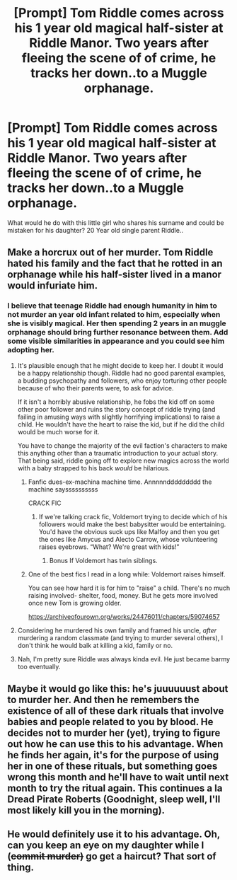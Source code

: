 #+TITLE: [Prompt] Tom Riddle comes across his 1 year old magical half-sister at Riddle Manor. Two years after fleeing the scene of of crime, he tracks her down..to a Muggle orphanage.

* [Prompt] Tom Riddle comes across his 1 year old magical half-sister at Riddle Manor. Two years after fleeing the scene of of crime, he tracks her down..to a Muggle orphanage.
:PROPERTIES:
:Author: xshadowfax
:Score: 51
:DateUnix: 1617908904.0
:DateShort: 2021-Apr-08
:FlairText: Prompt
:END:
What would he do with this little girl who shares his surname and could be mistaken for his daughter? 20 Year old single parent Riddle..


** Make a horcrux out of her murder. Tom Riddle hated his family and the fact that he rotted in an orphanage while his half-sister lived in a manor would infuriate him.
:PROPERTIES:
:Score: 55
:DateUnix: 1617909250.0
:DateShort: 2021-Apr-08
:END:

*** I believe that teenage Riddle had enough humanity in him to not murder an year old infant related to him, especially when she is visibly magical. Her then spending 2 years in an muggle orphanage should bring further resonance between them. Add some visible similarities in appearance and you could see him adopting her.
:PROPERTIES:
:Author: xshadowfax
:Score: 28
:DateUnix: 1617909596.0
:DateShort: 2021-Apr-08
:END:

**** It's plausible enough that he might decide to keep her. I doubt it would be a happy relationship though. Riddle had no good parental examples, a budding psychopathy and followers, who enjoy torturing other people because of who their parents were, to ask for advice.

If it isn't a horribly abusive relationship, he fobs the kid off on some other poor follower and ruins the story concept of riddle trying (and failing in amusing ways with slightly horrifying implications) to raise a child. He wouldn't have the heart to raise the kid, but if he did the child would be much worse for it.

You have to change the majority of the evil faction's characters to make this anything other than a traumatic introduction to your actual story. That being said, riddle going off to explore new magics across the world with a baby strapped to his back /would/ be hilarious.
:PROPERTIES:
:Author: DaGeek247
:Score: 43
:DateUnix: 1617910931.0
:DateShort: 2021-Apr-09
:END:

***** Fanfic dues-ex-machina machine time. Annnnnddddddddd the machine sayssssssssss

CRACK FIC
:PROPERTIES:
:Author: YellowGetRekt
:Score: 10
:DateUnix: 1617914664.0
:DateShort: 2021-Apr-09
:END:

****** If we're talking crack fic, Voldemort trying to decide which of his followers would make the best babysitter would be entertaining. You'd have the obvious suck ups like Malfoy and then you get the ones like Amycus and Alecto Carrow, whose volunteering raises eyebrows. “What? We're great with kids!”
:PROPERTIES:
:Author: Wake_The_Dragon
:Score: 23
:DateUnix: 1617916452.0
:DateShort: 2021-Apr-09
:END:

******* Bonus If Voldemort has twin siblings.
:PROPERTIES:
:Author: YellowGetRekt
:Score: 8
:DateUnix: 1617917217.0
:DateShort: 2021-Apr-09
:END:


***** One of the best fics I read in a long while: Voldemort raises himself.

You can see how hard it is for him to "raise" a child. There's no much raising involved- shelter, food, money. But he gets more involved once new Tom is growing older.

[[https://archiveofourown.org/works/24476011/chapters/59074657]]
:PROPERTIES:
:Author: LeveMeAloone
:Score: 2
:DateUnix: 1617924937.0
:DateShort: 2021-Apr-09
:END:


**** Considering he murdered his own family and framed his uncle, /after/ murdering a random classmate (and trying to murder several others), I don't think he would balk at killing a kid, family or no.
:PROPERTIES:
:Author: WhosThisGeek
:Score: 10
:DateUnix: 1617919821.0
:DateShort: 2021-Apr-09
:END:


**** Nah, I'm pretty sure Riddle was always kinda evil. He just became barmy too eventually.
:PROPERTIES:
:Author: billymaneiro
:Score: 1
:DateUnix: 1617920538.0
:DateShort: 2021-Apr-09
:END:


** Maybe it would go like this: he's juuuuuust about to murder her. And then he remembers the existence of all of these dark rituals that involve babies and people related to you by blood. He decides not to murder her (yet), trying to figure out how he can use this to his advantage. When he finds her again, it's for the purpose of using her in one of these rituals, but something goes wrong this month and he'll have to wait until next month to try the ritual again. This continues a la Dread Pirate Roberts (Goodnight, sleep well, I'll most likely kill you in the morning).
:PROPERTIES:
:Author: Fit_Custard4195
:Score: 15
:DateUnix: 1617922844.0
:DateShort: 2021-Apr-09
:END:


** He would definitely use it to his advantage. Oh, can you keep an eye on my daughter while I (+commit murder)+ go get a haircut? That sort of thing.
:PROPERTIES:
:Author: MaliciouslyMediocre
:Score: 10
:DateUnix: 1617917956.0
:DateShort: 2021-Apr-09
:END:
